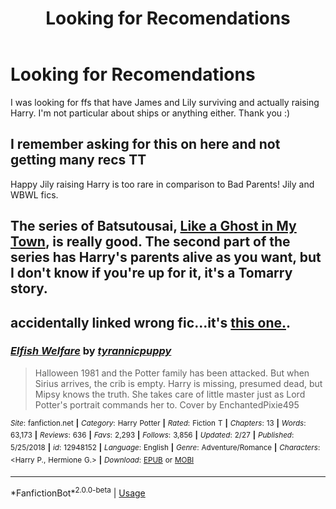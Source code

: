 #+TITLE: Looking for Recomendations

* Looking for Recomendations
:PROPERTIES:
:Author: alysonkitkat
:Score: 2
:DateUnix: 1585089984.0
:DateShort: 2020-Mar-25
:FlairText: Recommendation
:END:
I was looking for ffs that have James and Lily surviving and actually raising Harry. I'm not particular about ships or anything either. Thank you :)


** I remember asking for this on here and not getting many recs TT

Happy Jily raising Harry is too rare in comparison to Bad Parents! Jily and WBWL fics.
:PROPERTIES:
:Author: TryingToPassMath
:Score: 1
:DateUnix: 1585092519.0
:DateShort: 2020-Mar-25
:END:


** The series of Batsutousai, [[https://archiveofourown.org/series/260551][Like a Ghost in My Town]], is really good. The second part of the series has Harry's parents alive as you want, but I don't know if you're up for it, it's a Tomarry story.
:PROPERTIES:
:Author: Mi7suky
:Score: 1
:DateUnix: 1585104821.0
:DateShort: 2020-Mar-25
:END:


** accidentally linked wrong fic...it's [[https://www.fanfiction.net/s/12947945/1/The-Boy-Who-Lived-Is-Over-There][this one.]].
:PROPERTIES:
:Author: TryingToPassMath
:Score: 1
:DateUnix: 1585108296.0
:DateShort: 2020-Mar-25
:END:

*** [[https://www.fanfiction.net/s/12948152/1/][*/Elfish Welfare/*]] by [[https://www.fanfiction.net/u/10029424/tyrannicpuppy][/tyrannicpuppy/]]

#+begin_quote
  Halloween 1981 and the Potter family has been attacked. But when Sirius arrives, the crib is empty. Harry is missing, presumed dead, but Mipsy knows the truth. She takes care of little master just as Lord Potter's portrait commands her to. Cover by EnchantedPixie495
#+end_quote

^{/Site/:} ^{fanfiction.net} ^{*|*} ^{/Category/:} ^{Harry} ^{Potter} ^{*|*} ^{/Rated/:} ^{Fiction} ^{T} ^{*|*} ^{/Chapters/:} ^{13} ^{*|*} ^{/Words/:} ^{63,173} ^{*|*} ^{/Reviews/:} ^{636} ^{*|*} ^{/Favs/:} ^{2,293} ^{*|*} ^{/Follows/:} ^{3,856} ^{*|*} ^{/Updated/:} ^{2/27} ^{*|*} ^{/Published/:} ^{5/25/2018} ^{*|*} ^{/id/:} ^{12948152} ^{*|*} ^{/Language/:} ^{English} ^{*|*} ^{/Genre/:} ^{Adventure/Romance} ^{*|*} ^{/Characters/:} ^{<Harry} ^{P.,} ^{Hermione} ^{G.>} ^{*|*} ^{/Download/:} ^{[[http://www.ff2ebook.com/old/ffn-bot/index.php?id=12948152&source=ff&filetype=epub][EPUB]]} ^{or} ^{[[http://www.ff2ebook.com/old/ffn-bot/index.php?id=12948152&source=ff&filetype=mobi][MOBI]]}

--------------

*FanfictionBot*^{2.0.0-beta} | [[https://github.com/tusing/reddit-ffn-bot/wiki/Usage][Usage]]
:PROPERTIES:
:Author: FanfictionBot
:Score: 1
:DateUnix: 1585108312.0
:DateShort: 2020-Mar-25
:END:
